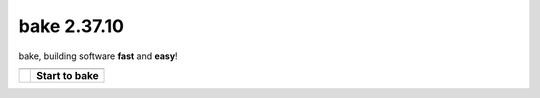 bake 2.37.10
==========================================
bake, building software **fast** and **easy**!

=======================================            =======================================
\                                                  \
=======================================            =======================================
.. image:: _static/bake_tagcloud.png               **Start to bake**

                                                   .. toctree::
                                                        :maxdepth: 2

                                                        why_bake/why_bake
                                                        install/install_bake
                                                        quickstart/quickstart
                                                        concepts/concepts
                                                        syntax/syntax
                                                        commandline/commandline
                                                        ide/ide_integrations
                                                        tips_and_tricks/tips_and_tricks
                                                        performance/performance
                                                        known_issues
                                                        changelog
                                                        license

                                                   .. toctree::
                                                        :maxdepth: 1

                                                        internal/internal
=======================================            =======================================



